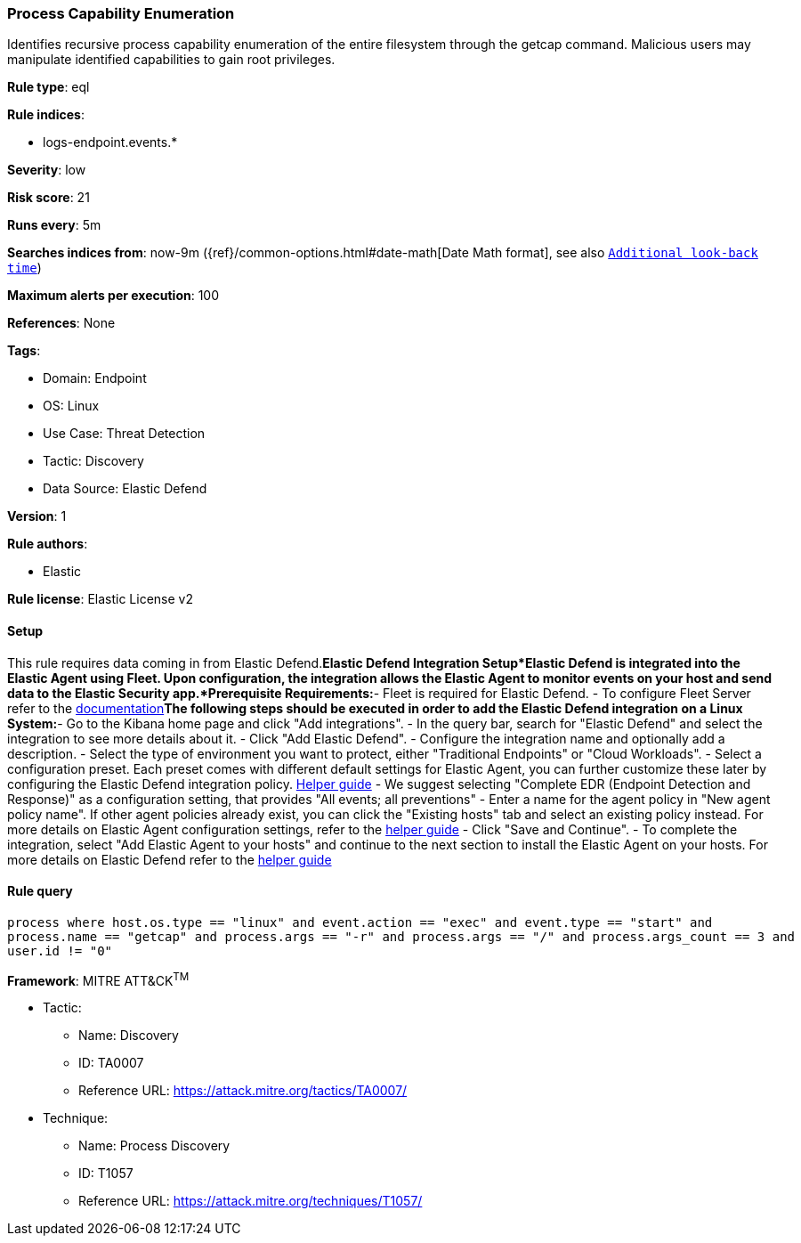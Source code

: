 [[process-capability-enumeration]]
=== Process Capability Enumeration

Identifies recursive process capability enumeration of the entire filesystem through the getcap command. Malicious users may manipulate identified capabilities to gain root privileges.

*Rule type*: eql

*Rule indices*: 

* logs-endpoint.events.*

*Severity*: low

*Risk score*: 21

*Runs every*: 5m

*Searches indices from*: now-9m ({ref}/common-options.html#date-math[Date Math format], see also <<rule-schedule, `Additional look-back time`>>)

*Maximum alerts per execution*: 100

*References*: None

*Tags*: 

* Domain: Endpoint
* OS: Linux
* Use Case: Threat Detection
* Tactic: Discovery
* Data Source: Elastic Defend

*Version*: 1

*Rule authors*: 

* Elastic

*Rule license*: Elastic License v2


==== Setup



This rule requires data coming in from Elastic Defend.*Elastic Defend Integration Setup*Elastic Defend is integrated into the Elastic Agent using Fleet. Upon configuration, the integration allows the Elastic Agent to monitor events on your host and send data to the Elastic Security app.*Prerequisite Requirements:*- Fleet is required for Elastic Defend.
- To configure Fleet Server refer to the https://www.elastic.co/guide/en/fleet/current/fleet-server.html[documentation]*The following steps should be executed in order to add the Elastic Defend integration on a Linux System:*- Go to the Kibana home page and click "Add integrations".
- In the query bar, search for "Elastic Defend" and select the integration to see more details about it.
- Click "Add Elastic Defend".
- Configure the integration name and optionally add a description.
- Select the type of environment you want to protect, either "Traditional Endpoints" or "Cloud Workloads".
- Select a configuration preset. Each preset comes with different default settings for Elastic Agent, you can further customize these later by configuring the Elastic Defend integration policy. https://www.elastic.co/guide/en/security/current/configure-endpoint-integration-policy.html[Helper guide]
- We suggest selecting "Complete EDR (Endpoint Detection and Response)" as a configuration setting, that provides "All events; all preventions"
- Enter a name for the agent policy in "New agent policy name". If other agent policies already exist, you can click the "Existing hosts" tab and select an existing policy instead.
For more details on Elastic Agent configuration settings, refer to the https://www.elastic.co/guide/en/fleet/8.10/agent-policy.html[helper guide]
- Click "Save and Continue".
- To complete the integration, select "Add Elastic Agent to your hosts" and continue to the next section to install the Elastic Agent on your hosts.
For more details on Elastic Defend refer to the https://www.elastic.co/guide/en/security/current/install-endpoint.html[helper guide]



==== Rule query


[source, js]
----------------------------------
process where host.os.type == "linux" and event.action == "exec" and event.type == "start" and
process.name == "getcap" and process.args == "-r" and process.args == "/" and process.args_count == 3 and
user.id != "0"

----------------------------------

*Framework*: MITRE ATT&CK^TM^

* Tactic:
** Name: Discovery
** ID: TA0007
** Reference URL: https://attack.mitre.org/tactics/TA0007/
* Technique:
** Name: Process Discovery
** ID: T1057
** Reference URL: https://attack.mitre.org/techniques/T1057/
